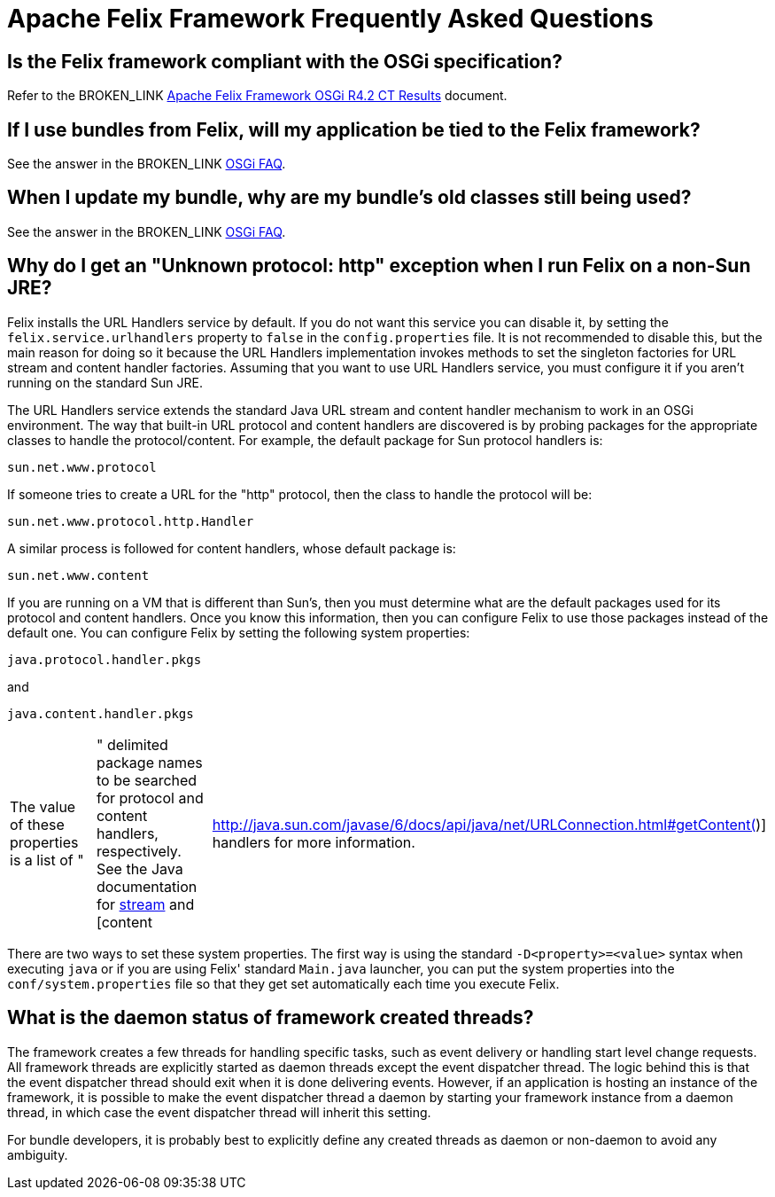 = Apache Felix Framework Frequently Asked Questions



== Is the Felix framework compliant with the OSGi specification?

Refer to the BROKEN_LINK xref:subprojects/apache-felix-framework/apache-felix-framework-osgi-r4-2-ct-results[Apache Felix Framework OSGi R4.2 CT Results] document.

== If I use bundles from Felix, will my application be tied to the Felix framework?

See the answer in the BROKEN_LINK xref:subprojects/apache-felix-framework/apache-felix-osgi-faq-felix-dependencies.adoc[OSGi FAQ].

== When I update my bundle, why are my bundle's old classes still being used?

See the answer in the BROKEN_LINK xref:subprojects/apache-felix-framework/apache-felix-osgi-faq-bundle-not-updated.adoc[OSGi FAQ].

== Why do I get an "Unknown protocol: http" exception when I run Felix on a non-Sun JRE?

Felix installs the URL Handlers service by default.
If you do not want this service you can disable it, by setting the `felix.service.urlhandlers` property to `false` in the `config.properties` file.
It is not recommended to disable this, but the main reason for doing so it because the URL Handlers implementation invokes methods to set the singleton factories for URL stream and content handler factories.
Assuming that you want to use URL Handlers service, you must configure it if you aren't running on the standard Sun JRE.

The URL Handlers service extends the standard Java URL stream and content handler mechanism to work in an OSGi environment.
The way that built-in URL protocol and content handlers are discovered is by probing packages for the appropriate classes to handle the protocol/content.
For example, the default package for Sun protocol handlers is:

 sun.net.www.protocol

If someone tries to create a URL for the "http" protocol, then the class to handle the protocol will be:

 sun.net.www.protocol.http.Handler

A similar process is followed for content handlers, whose default package is:

 sun.net.www.content

If you are running on a VM that is different than Sun's, then you must determine what are the default packages used for its protocol and content handlers.
Once you know this information, then you can configure Felix to use those packages instead of the default one.
You can configure Felix by setting the following system properties:

 java.protocol.handler.pkgs

and

 java.content.handler.pkgs

[cols=3*]
|===
| The value of these properties is a list of "
| " delimited package names to be searched for protocol and content handlers, respectively.
See the Java documentation for http://java.sun.com/javase/6/docs/api/java/net/URL.html#URL(java.lang.String,%20java.lang.String,%20int,%20java.lang.String)[stream] and [content
| http://java.sun.com/javase/6/docs/api/java/net/URLConnection.html#getContent()] handlers for more information.
|===

There are two ways to set these system properties.
The first way is using the standard `-D<property>=<value>` syntax when executing `java` or if you are using Felix' standard `Main.java` launcher, you can put the system properties into the `conf/system.properties` file so that they get set automatically each time you execute Felix.

== What is the daemon status of framework created threads?

The framework creates a few threads for handling specific tasks, such as event delivery or handling start level change requests.
All framework threads are explicitly started as daemon threads except the event dispatcher thread.
The logic behind this is that the event dispatcher thread should exit when it is done delivering events.
However, if an application is hosting an instance of the framework, it is possible to make the event dispatcher thread a daemon by starting your framework instance from a daemon thread, in which case the event dispatcher thread will inherit this setting.

For bundle developers, it is probably best to explicitly define any created threads as daemon or non-daemon to avoid any ambiguity.
